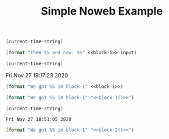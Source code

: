 :PROPERTIES:
:ID:       78a685a7-1dc9-493c-b01d-2d3ecdfd5313
:END:
#+TITLE: Simple Noweb Example


#+name: block-1
#+BEGIN_SRC emacs-lisp :cache yes :results raw
(current-time-string)
#+END_SRC

#+BEGIN_SRC emacs-lisp :results raw :var input=block-1 :noweb yes
(format "Then %S and now: %S" <<block-1>> input)
#+END_SRC

#+RESULTS:
Then "Fri Nov 27 19:15:49 2020" and now: "Fri Nov 27 19:15:49 2020"
Then "(current-time-string)" and now: "Fri Nov 27 19:15:36 2020"
Then "Fri Nov 27 19:14:13 2020" and now: "Fri Nov 27 19:14:13 2020"
Then "Fri Nov 27 18:51:05 2020" and now: "Fri Nov 27 18:51:05 2020"

#+name: block-1
#+BEGIN_SRC emacs-lisp :results org
(current-time-string)
#+END_SRC

#+RESULTS[8dfa404531eb9e20742feb333c9031cd519de5ce]: block-1
Fri Nov 27 19:17:23 2020

#+BEGIN_SRC emacs-lisp :results raw :noweb yes
(format "We got %S in block-1" <<block-1>>)
#+END_SRC

#+RESULTS:
We got "Fri Nov 27 18:43:19 2020" in block-1

#+BEGIN_SRC emacs-lisp :results raw :noweb yes
(format "We got %S in block-1" "<<block-1()>>")
#+END_SRC

#+RESULTS:
We got "Fri Nov 27 18:49:37 2020" in block-1

#+name: block-2
#+BEGIN_SRC emacs-lisp :cache yes
(current-time-string)
#+END_SRC

#+RESULTS[522c1acedf512eeb6307a37c445f000c38bdeaee]: block-2
: Fri Nov 27 18:51:05 2020

#+BEGIN_SRC emacs-lisp :results raw :noweb yes
(format "We got %S in block-1" "<<block-2()>>")
#+END_SRC

#+RESULTS:
We got "Fri Nov 27 18:51:05 2020" in block-1

